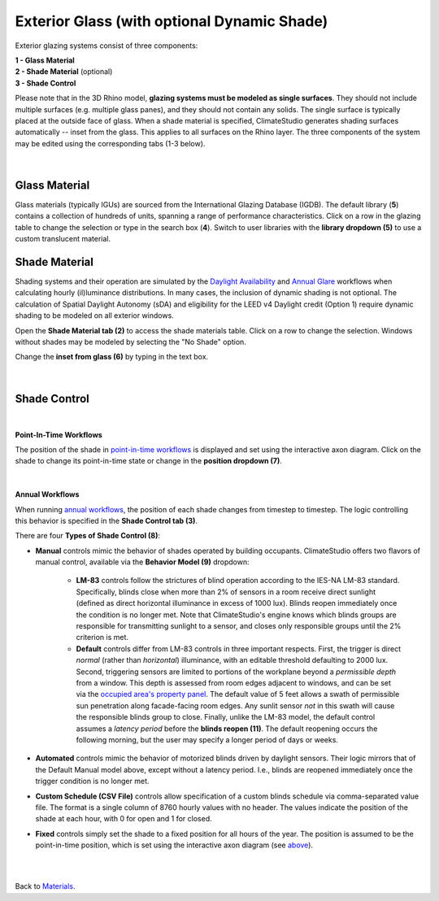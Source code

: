 Exterior Glass (with optional Dynamic Shade)
================================================

Exterior glazing systems consist of three components: 

| **1 -  Glass Material**
| **2 -  Shade Material** (optional)
| **3 -  Shade Control**

Please note that in the 3D Rhino model, **glazing systems must be modeled as single surfaces**. 
They should not include multiple surfaces (e.g. multiple glass panes), and they should not contain any solids. 
The single surface is typically placed at the outside face of glass. When a shade material is specified, ClimateStudio generates shading surfaces automatically -- inset from the glass. 
This applies to all surfaces on the Rhino layer. The three components of the system may be edited using the corresponding tabs (1-3 below).

.. figure:: images/matBrowser_ex_glass.png
   :width: 900px
   :align: center

|
Glass Material
----------------------------------------------------
Glass materials (typically IGUs) are sourced from the International Glazing Database (IGDB). The default library (**5**) contains a collection of hundreds of units, spanning a range of performance characteristics. Click on a row in the glazing table to change the selection or type in the search box (**4**). 
Switch to user libraries with the **library dropdown (5)**  to use a custom translucent material. 

Shade Material
----------------------------------------------------
Shading systems and their operation are simulated by the `Daylight Availability`_ and `Annual Glare`_ workflows when calculating hourly (il)luminance distributions. 
In many cases, the inclusion of dynamic shading is not optional. The calculation of Spatial Daylight Autonomy (sDA) and eligibility for the LEED v4 Daylight credit (Option 1) require dynamic shading to be modeled on all exterior windows. 

Open the **Shade Material tab (2)**  to access the shade materials table. Click on a row to change the selection. Windows without shades may be modeled by selecting the "No Shade" option.

Change the **inset from glass (6)** by typing in the text box. 

.. figure:: images/matBrowser_ex_shade.png
   :width: 900px
   :align: center
|
Shade Control
----------------------------------------------------
.. figure:: images/matBrowser_ex_Control.png
   :width: 900px
   :align: center

|
**Point-In-Time Workflows**

The position of the shade in `point-in-time workflows`_ is displayed and set using the interactive axon diagram. Click on the shade to change its point-in-time state or change in the **position dropdown (7)**. 


.. figure:: images/matBrowser_ex_click.png
   :width: 600px
   :align: center

|
**Annual Workflows**

When running `annual workflows`_, the position of each shade changes from timestep to timestep. The logic controlling this behavior is specified in the **Shade Control tab (3)**.




There are four **Types of Shade Control (8)**: 

- **Manual** controls mimic the behavior of shades operated by building occupants. ClimateStudio offers two flavors of manual control, available via the **Behavior Model (9)** dropdown:

    - **LM-83** controls follow the strictures of blind operation according to the IES-NA LM-83 standard. Specifically, blinds close when more than 2% of sensors in a room receive direct sunlight (defined as direct horizontal illuminance in excess of 1000 lux). Blinds reopen immediately once the condition is no longer met. Note that ClimateStudio's engine knows which blinds groups are responsible for transmitting sunlight to a sensor, and closes only responsible groups until the 2% criterion is met. 

    - **Default** controls differ from LM-83 controls in three important respects. First, the trigger is direct *normal* (rather than *horizontal*) illuminance, with an editable threshold defaulting to 2000 lux. Second, triggering sensors are limited to portions of the workplane beyond a *permissible depth* from a window. This depth is assessed from room edges adjacent to windows, and can be set via the `occupied area's property panel`_. The default value of 5 feet allows a swath of permissible sun penetration along facade-facing room edges. Any sunlit sensor *not* in this swath will cause the responsible blinds group to close. Finally, unlike the LM-83 model, the default control assumes a *latency period* before the **blinds reopen (11)**. The default reopening occurs the following morning, but the user may specify a longer period of days or weeks.
 

- **Automated** controls mimic the behavior of motorized blinds driven by daylight sensors. Their logic mirrors that of the Default Manual model above, except without a latency period. I.e., blinds are reopened immediately once the trigger condition is no longer met. 

- **Custom Schedule (CSV File)** controls allow specification of a custom blinds schedule via comma-separated value file. The format is a single column of 8760 hourly values with no header. The values indicate the position of the shade at each hour, with 0 for open and 1 for closed.

- **Fixed** controls simply set the shade to a fixed position for all hours of the year. The position is assumed to be the point-in-time position, which is set using the interactive axon diagram (see `above`_).


|
|
Back to `Materials`_.

.. _annual workflows: materials.html#dynamic-materials

.. _point-in-time workflows: materials.html#dynamic-materials

.. _Materials: materials.html

.. _Daylight Availability: daylightAvailability.html

.. _Annual Glare: annualGlare.html

.. _occupied area's property panel: occupiedAreas.html

.. _above: materials_exteriorGlass.html#shade-control-point-in-time-workflows